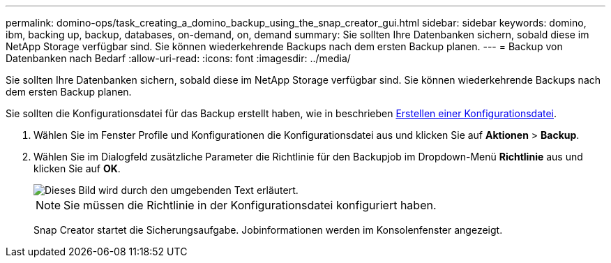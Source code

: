 ---
permalink: domino-ops/task_creating_a_domino_backup_using_the_snap_creator_gui.html 
sidebar: sidebar 
keywords: domino, ibm, backing up, backup, databases, on-demand, on, demand 
summary: Sie sollten Ihre Datenbanken sichern, sobald diese im NetApp Storage verfügbar sind. Sie können wiederkehrende Backups nach dem ersten Backup planen. 
---
= Backup von Datenbanken nach Bedarf
:allow-uri-read: 
:icons: font
:imagesdir: ../media/


[role="lead"]
Sie sollten Ihre Datenbanken sichern, sobald diese im NetApp Storage verfügbar sind. Sie können wiederkehrende Backups nach dem ersten Backup planen.

Sie sollten die Konfigurationsdatei für das Backup erstellt haben, wie in beschrieben xref:task_using_the_gui_to_create_a_configuration_file.adoc[Erstellen einer Konfigurationsdatei].

. Wählen Sie im Fenster Profile und Konfigurationen die Konfigurationsdatei aus und klicken Sie auf *Aktionen* > *Backup*.
. Wählen Sie im Dialogfeld zusätzliche Parameter die Richtlinie für den Backupjob im Dropdown-Menü *Richtlinie* aus und klicken Sie auf *OK*.
+
image::../media/scfw_domino_select_a_policy.gif[Dieses Bild wird durch den umgebenden Text erläutert.]

+

NOTE: Sie müssen die Richtlinie in der Konfigurationsdatei konfiguriert haben.

+
Snap Creator startet die Sicherungsaufgabe. Jobinformationen werden im Konsolenfenster angezeigt.



